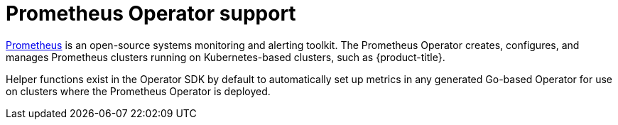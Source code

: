 // Module included in the following assemblies:
//
// * operators/operator_sdk/osdk-monitoring-prometheus.adoc

[id="osdk-monitoring-prometheus-operator-support_{context}"]
= Prometheus Operator support

[role="_abstract"]
link:https://prometheus.io/[Prometheus] is an open-source systems monitoring and alerting toolkit. The Prometheus Operator creates, configures, and manages Prometheus clusters running on Kubernetes-based clusters, such as {product-title}.

Helper functions exist in the Operator SDK by default to automatically set up metrics in any generated Go-based Operator for use on clusters where the Prometheus Operator is deployed.
